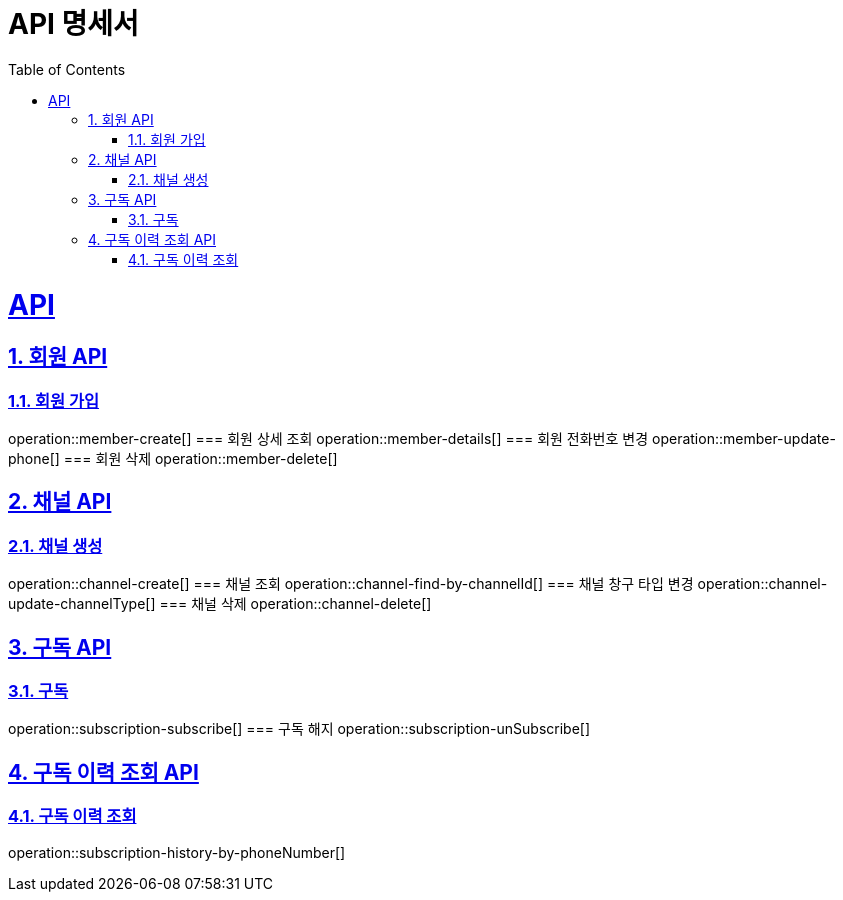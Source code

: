 ifndef::snippets[]
:snippets: ../../build/generated-snippets
endif::[]
= API 명세서
:sectnums:
:doctype: book
:source-highlighter: rouge
:icons: font
:source-highlighter: highlightjs
:toc: left
:toclevels: 5
:sectanchors:
:sectlinks:
:operation-request-parameters-title: Request Parameter

= API

== 회원 API
=== 회원 가입
operation::member-create[]
=== 회원 상세 조회
operation::member-details[]
=== 회원 전화번호 변경
operation::member-update-phone[]
=== 회원 삭제
operation::member-delete[]

== 채널 API
=== 채널 생성
operation::channel-create[]
=== 채널 조회
operation::channel-find-by-channelId[]
=== 채널 창구 타입 변경
operation::channel-update-channelType[]
=== 채널 삭제
operation::channel-delete[]

== 구독 API
=== 구독
operation::subscription-subscribe[]
=== 구독 해지
operation::subscription-unSubscribe[]

== 구독 이력 조회 API
=== 구독 이력 조회
operation::subscription-history-by-phoneNumber[]


